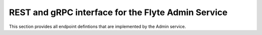 ###################################################
REST and gRPC interface for the Flyte Admin Service
###################################################

This section provides all endpoint defintions that are implemented by the Admin
service.
